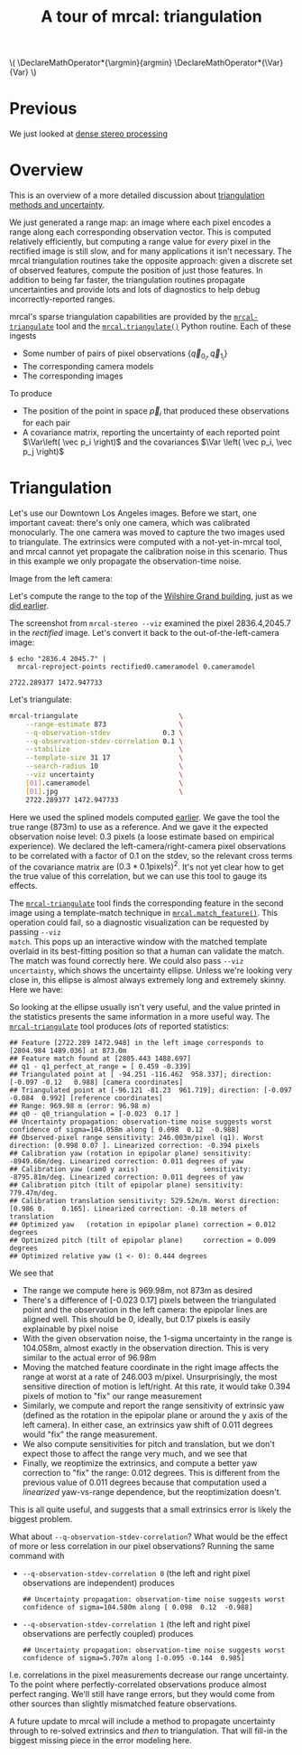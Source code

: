 #+title: A tour of mrcal: triangulation
#+OPTIONS: toc:nil

#+LATEX_HEADER: \DeclareMathOperator*{\argmin}{argmin}
#+LATEX_HEADER: \DeclareMathOperator*{\Var}{Var}

#+BEGIN_HTML
\(
\DeclareMathOperator*{\argmin}{argmin}
\DeclareMathOperator*{\Var}{Var}
\)
#+END_HTML

* Previous
We just looked at [[file:tour-stereo.org][dense stereo processing]]

* Overview
This is an overview of a more detailed discussion about [[file:triangulation.org][triangulation methods
and uncertainty]].

We just generated a range map: an image where each pixel encodes a range along
each corresponding observation vector. This is computed relatively efficiently,
but computing a range value for /every/ pixel in the rectified image is still
slow, and for many applications it isn't necessary. The mrcal triangulation
routines take the opposite approach: given a discrete set of observed features,
compute the position of just those features. In addition to being far faster,
the triangulation routines propagate uncertainties and provide lots and lots of
diagnostics to help debug incorrectly-reported ranges.

mrcal's sparse triangulation capabilities are provided by the
[[file:mrcal-triangulate.html][=mrcal-triangulate=]] tool and the [[file:mrcal-python-api-reference.html#-triangulate][=mrcal.triangulate()=]] Python routine. Each of
these ingests

- Some number of pairs of pixel observations $\left\{ \vec q_{0_i}, \vec q_{1_i} \right\}$
- The corresponding camera models
- The corresponding images

To produce

- The position of the point in space $\vec p_i$ that produced these observations
  for each pair
- A covariance matrix, reporting the uncertainty of each reported point $\Var\left( \vec p_i \right)$ and the covariances $\Var \left( \vec p_i, \vec p_j \right)$

* Triangulation
Let's use our Downtown Los Angeles images. Before we start, one important
caveat: there's only one camera, which was calibrated monocularly. The one
camera was moved to capture the two images used to triangulate. The extrinsics
were computed with a not-yet-in-mrcal tool, and mrcal cannot yet propagate the
calibration noise in this scenario. Thus in this example we only propagate the
observation-time noise.

Image from the left camera:

[[file:external/2022-11-05--dtla-overpass--samyang--alpha7/stereo/0.jpg][file:external/figures/stereo/0.downsampled.jpg]]

Let's compute the range to the top of the
[[https://en.wikipedia.org/wiki/Wilshire_Grand_Center][Wilshire Grand
building]], just as we [[file:tour-stereo.org::#tour-stereo-ranging][did earlier]].

The screenshot from =mrcal-stereo --viz= examined the pixel 2836.4,2045.7 in the
/rectified/ image. Let's convert it back to the out-of-the-left-camera image:

#+begin_example
$ echo "2836.4 2045.7" |
  mrcal-reproject-points rectified0.cameramodel 0.cameramodel

2722.289377 1472.947733
#+end_example
#+begin_src sh :exports none :eval no-export
D=~/projects/mrcal-doc-external/2022-11-05--dtla-overpass--samyang--alpha7/stereo;
echo "2836.4 2045.7" | ./mrcal-reproject-points $D/rectified0.cameramodel $D/0.cameramodel
#+end_src

Let's triangulate:

#+begin_src sh
mrcal-triangulate                         \
    --range-estimate 873                  \
    --q-observation-stdev             0.3 \
    --q-observation-stdev-correlation 0.1 \
    --stabilize                           \
    --template-size 31 17                 \
    --search-radius 10                    \
    --viz uncertainty                     \
    [01].cameramodel                      \
    [01].jpg                              \
    2722.289377 1472.947733
#+end_src
#+begin_src sh :exports none :eval no-export
Dout=~/projects/mrcal-doc-external/figures/triangulation
mkdir -p $Dout

D=~/projects/mrcal-doc-external/2022-11-05--dtla-overpass--samyang--alpha7/stereo
PYTHONPATH=~/projects/mrcal;
export PYTHONPATH;
$PYTHONPATH/mrcal-triangulate                                         \
    --range-estimate 873                                              \
    --q-observation-stdev             0.3                             \
    --q-observation-stdev-correlation 0.1                             \
    --stabilize                                                       \
    --template-size 31 17                                             \
    --search-radius 10                                                \
    --viz uncertainty                                                 \
    --hardcopy $Dout/wilshire-grand-ellipse.svg                       \
    --terminal 'svg size 800,600 noenhanced solid dynamic font ",14"' \
    $D/[01].cameramodel                                               \
    $D/[01].jpg                                                       \
    2722.289377 1472.947733
#+end_src

Here we used the splined models computed [[file:tour-initial-calibration.org::#splined-model-solving][earlier]]. We gave the tool the true
range (873m) to use as a reference. And we gave it the expected observation
noise level: 0.3 pixels (a loose estimate based on empirical experience). We
declared the left-camera/right-camera pixel observations to be correlated with a
factor of 0.1 on the stdev, so the relevant cross terms of the covariance matrix
are $(0.3*0.1 \mathrm{pixels})^2$. It's not yet clear how to get the true value
of this correlation, but we can use this tool to gauge its effects.

The [[file:mrcal-triangulate.html][=mrcal-triangulate=]] tool finds the corresponding feature in the second image
using a template-match technique in [[file:mrcal-python-api-reference.html#-match_feature][=mrcal.match_feature()=]]. This operation
could fail, so a diagnostic visualization can be requested by passing =--viz
match=. This pops up an interactive window with the matched template overlaid in
its best-fitting position so that a human can validate the match. The match was
found correctly here. We could also pass =--viz uncertainty=, which shows the
uncertainty ellipse. Unless we're looking very close in, this ellipse is almost
always extremely long and extremely skinny. Here we have:

[[file:external/figures/triangulation/wilshire-grand-ellipse.svg]]

So looking at the ellipse usually isn't very useful, and the value printed in
the statistics presents the same information in a more useful way. The
[[file:mrcal-triangulate.html][=mrcal-triangulate=]] tool produces /lots/ of reported statistics:

#+begin_example
## Feature [2722.289 1472.948] in the left image corresponds to [2804.984 1489.036] at 873.0m
## Feature match found at [2805.443 1488.697]
## q1 - q1_perfect_at_range = [ 0.459 -0.339]
## Triangulated point at [ -94.251 -116.462  958.337]; direction: [-0.097 -0.12   0.988] [camera coordinates]
## Triangulated point at [-96.121 -81.23  961.719]; direction: [-0.097 -0.084  0.992] [reference coordinates]
## Range: 969.98 m (error: 96.98 m)
## q0 - q0_triangulation = [-0.023  0.17 ]
## Uncertainty propagation: observation-time noise suggests worst confidence of sigma=104.058m along [ 0.098  0.12  -0.988]
## Observed-pixel range sensitivity: 246.003m/pixel (q1). Worst direction: [0.998 0.07 ]. Linearized correction: -0.394 pixels
## Calibration yaw (rotation in epipolar plane) sensitivity: -8949.66m/deg. Linearized correction: 0.011 degrees of yaw
## Calibration yaw (cam0 y axis)                sensitivity: -8795.81m/deg. Linearized correction: 0.011 degrees of yaw
## Calibration pitch (tilt of epipolar plane) sensitivity: 779.47m/deg.
## Calibration translation sensitivity: 529.52m/m. Worst direction: [0.986 0.    0.165]. Linearized correction: -0.18 meters of translation
## Optimized yaw   (rotation in epipolar plane) correction = 0.012 degrees
## Optimized pitch (tilt of epipolar plane)     correction = 0.009 degrees
## Optimized relative yaw (1 <- 0): 0.444 degrees
#+end_example

We see that

- The range we compute here is 969.98m, not 873m as desired
- There's a difference of [-0.023 0.17] pixels between the triangulated point
  and the observation in the left camera: the epipolar lines are aligned well.
  This should be 0, ideally, but 0.17 pixels is easily explainable by pixel
  noise
- With the given observation noise, the 1-sigma uncertainty in the range is
  104.058m, almost exactly in the observation direction. This is very similar to
  the actual error of 96.98m
- Moving the matched feature coordinate in the right image affects the range at
  worst at a rate of 246.003 m/pixel. Unsurprisingly, the most sensitive
  direction of motion is left/right. At this rate, it would take 0.394 pixels of
  motion to "fix" our range measurement
- Similarly, we compute and report the range sensitivity of extrinsic yaw
  (defined as the rotation in the epipolar plane or around the y axis of the
  left camera). In either case, an extrinsics yaw shift of 0.011 degrees would
  "fix" the range measurement.
- We also compute sensitivities for pitch and translation, but we don't expect
  those to affect the range very much, and we see that
- Finally, we reoptimize the extrinsics, and compute a better yaw correction to
  "fix" the range: 0.012 degrees. This is different from the previous value of
  0.011 degrees because that computation used a /linearized/ yaw-vs-range
  dependence, but the reoptimization doesn't.

This is all quite useful, and suggests that a small extrinsics error is likely
the biggest problem.

What about =--q-observation-stdev-correlation=? What would be the effect of more
or less correlation in our pixel observations? Running the same command with

- =--q-observation-stdev-correlation 0= (the left and right pixel observations
  are independent) produces

  #+begin_example
## Uncertainty propagation: observation-time noise suggests worst confidence of sigma=104.580m along [ 0.098  0.12  -0.988]
  #+end_example

- =--q-observation-stdev-correlation 1= (the left and right pixel observations
  are perfectly coupled) produces

  #+begin_example
## Uncertainty propagation: observation-time noise suggests worst confidence of sigma=5.707m along [-0.095 -0.144  0.985]
  #+end_example

I.e. correlations in the pixel measurements decrease our range uncertainty. To
the point where perfectly-correlated observations produce almost perfect
ranging. We'll still have range errors, but they would come from other sources
than slightly mismatched feature observations.

A future update to mrcal will include a method to propagate uncertainty through
to re-solved extrinsics and /then/ to triangulation. That will fill-in the
biggest missing piece in the error modeling here.
